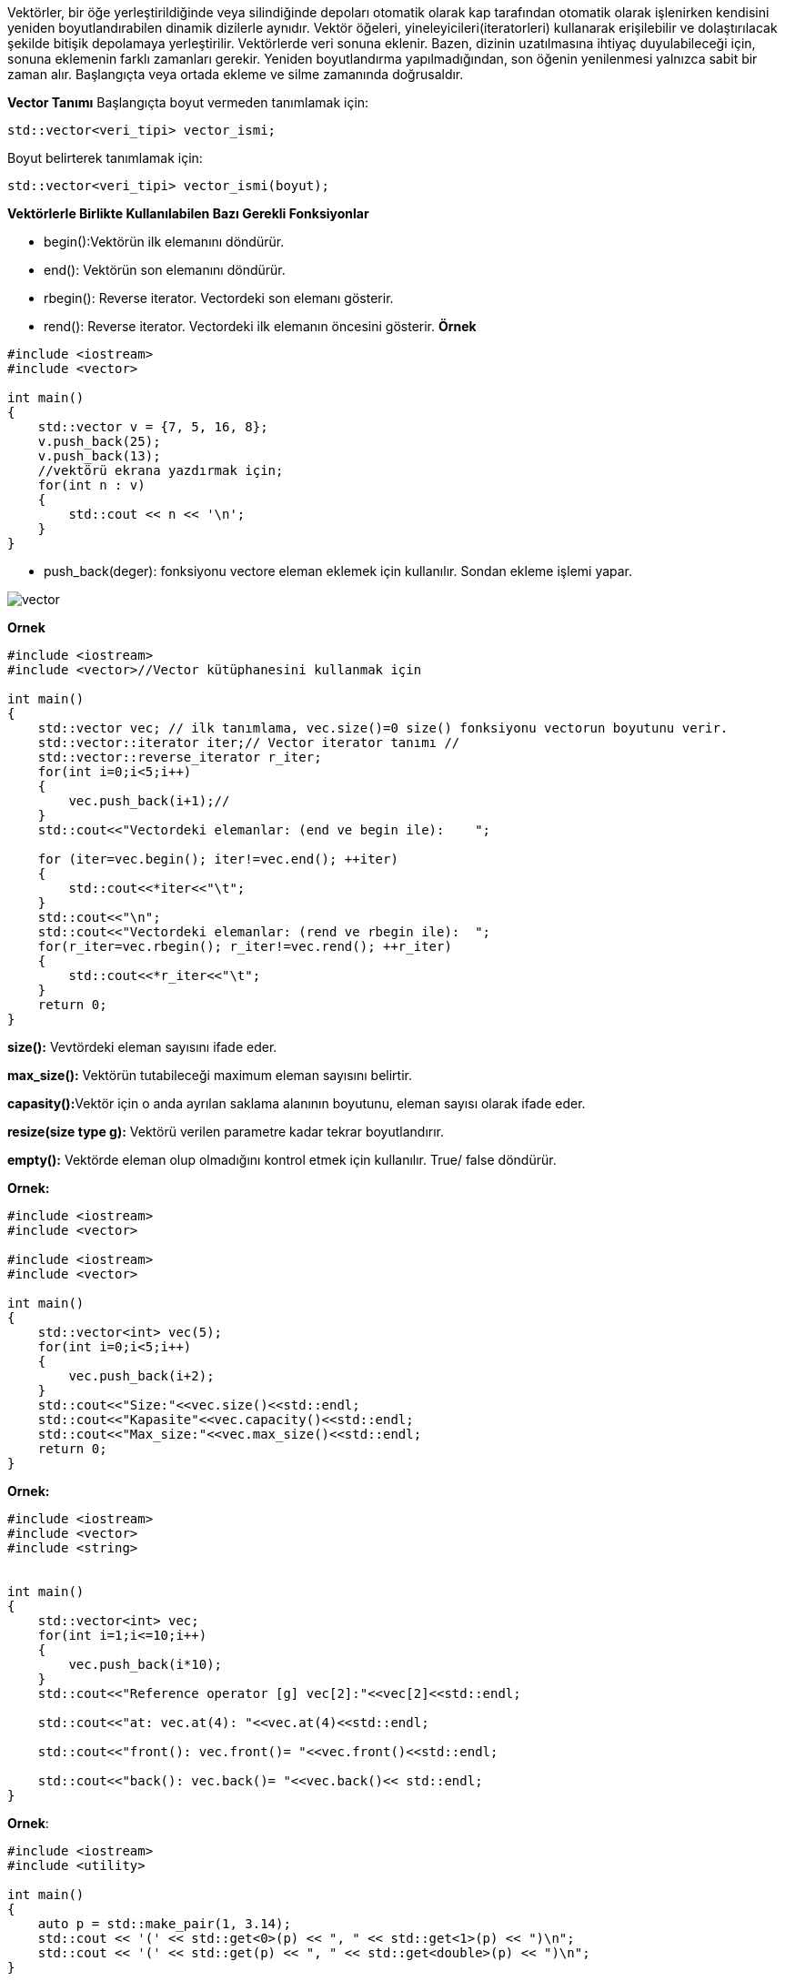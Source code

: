 Vektörler, bir öğe yerleştirildiğinde veya silindiğinde depoları otomatik olarak kap tarafından otomatik olarak işlenirken kendisini yeniden boyutlandırabilen dinamik dizilerle aynıdır. Vektör öğeleri, yineleyicileri(iteratorleri) kullanarak erişilebilir ve dolaştırılacak şekilde bitişik depolamaya yerleştirilir. Vektörlerde veri sonuna eklenir. Bazen, dizinin uzatılmasına ihtiyaç duyulabileceği için, sonuna eklemenin farklı zamanları gerekir. Yeniden boyutlandırma yapılmadığından, son öğenin yenilenmesi yalnızca sabit bir zaman alır. Başlangıçta veya ortada ekleme ve silme zamanında doğrusaldır.

**Vector Tanımı**
Başlangıçta boyut vermeden tanımlamak için:
[source,C++]
----
std::vector<veri_tipi> vector_ismi;
----
Boyut belirterek tanımlamak için:

----
std::vector<veri_tipi> vector_ismi(boyut);
----


**Vektörlerle Birlikte Kullanılabilen Bazı Gerekli Fonksiyonlar**

* begin():Vektörün ilk elemanını döndürür.
* end(): Vektörün son elemanını döndürür. 
* rbegin(): Reverse iterator. Vectordeki son elemanı gösterir.
* rend(): Reverse iterator. Vectordeki ilk elemanın öncesini gösterir. 
**Örnek**

[source,C++]
----
#include <iostream>
#include <vector>

int main()
{
    std::vector v = {7, 5, 16, 8};
    v.push_back(25); 
    v.push_back(13);
    //vektörü ekrana yazdırmak için;
    for(int n : v) 
    {
        std::cout << n << '\n';
    }
}
----

* push_back(deger): fonksiyonu vectore eleman eklemek için kullanılır.
Sondan ekleme işlemi yapar.

image::vector.png[]

**Ornek**
[source,C++]
----
#include <iostream>
#include <vector>//Vector kütüphanesini kullanmak için

int main()
{
    std::vector vec; // ilk tanımlama, vec.size()=0 size() fonksiyonu vectorun boyutunu verir.
    std::vector::iterator iter;// Vector iterator tanımı //
    std::vector::reverse_iterator r_iter;
    for(int i=0;i<5;i++)
    {
        vec.push_back(i+1);//
    }
    std::cout<<"Vectordeki elemanlar: (end ve begin ile):    ";

    for (iter=vec.begin(); iter!=vec.end(); ++iter)
    {
        std::cout<<*iter<<"\t";
    }
    std::cout<<"\n";
    std::cout<<"Vectordeki elemanlar: (rend ve rbegin ile):  ";
    for(r_iter=vec.rbegin(); r_iter!=vec.rend(); ++r_iter)
    {
        std::cout<<*r_iter<<"\t";
    }
    return 0;
}
----

**size():** Vevtördeki eleman sayısını ifade eder.

**max_size():** Vektörün tutabileceği maximum eleman sayısını belirtir.

**capasity():**Vektör için o anda ayrılan saklama alanının boyutunu, eleman sayısı olarak ifade eder.

**resize(size type g):** Vektörü verilen parametre kadar tekrar boyutlandırır.

**empty():** Vektörde eleman olup olmadığını kontrol etmek için kullanılır. True/ false döndürür.

**Ornek:**

[source,C++]
----
#include <iostream>
#include <vector>

#include <iostream>
#include <vector>

int main()
{
    std::vector<int> vec(5);
    for(int i=0;i<5;i++)
    {
        vec.push_back(i+2);
    }
    std::cout<<"Size:"<<vec.size()<<std::endl;
    std::cout<<"Kapasite"<<vec.capacity()<<std::endl;
    std::cout<<"Max_size:"<<vec.max_size()<<std::endl;
    return 0;
}
----


**Ornek:**
[source,C++]
----
#include <iostream>
#include <vector>
#include <string>


int main()
{
    std::vector<int> vec;
    for(int i=1;i<=10;i++)
    {
        vec.push_back(i*10);
    }
    std::cout<<"Reference operator [g] vec[2]:"<<vec[2]<<std::endl;
    
    std::cout<<"at: vec.at(4): "<<vec.at(4)<<std::endl;
    
    std::cout<<"front(): vec.front()= "<<vec.front()<<std::endl;
    
    std::cout<<"back(): vec.back()= "<<vec.back()<< std::endl;
}
----



**Ornek**:

[source,C++]
----
#include <iostream>
#include <utility>

int main()
{
    auto p = std::make_pair(1, 3.14);
    std::cout << '(' << std::get<0>(p) << ", " << std::get<1>(p) << ")\n";
    std::cout << '(' << std::get(p) << ", " << std::get<double>(p) << ")\n";
}
----

**Ekran Çıktısı:**

----
(1, 3.14)
(1, 3.14)
----

**Özellik**

C++17 ile;

----
template<class T1, class T2>  
pair(T1, T2) -> pair<T1, T2>;
----

Yukarıdaki bu kullanım ile, veri türünü otomatik olarak çıkartabilir.

==== Ornek kullanımlar

[source,C++]
----
#include <iostream>
#include <utility>
#include <vector>
#include <algorithm> //sort() algoritması için eklenmiştir.
#include <string>

int main()
{
    std::vector<std::pair<int, std::string>> v = 
    { {2, "baz"},{2, "bar"},{1, "foo"}}; // vectör pairi kullanımı gösterilmektedir.
    std::sort(v.begin(), v.end());//
    for(auto p: v) {
        std::cout << "(" << p.first << "," << p.second << ")\n";
    }
}
----

==== Ekran Çıktısı:

----
(1,foo)
(2,bar)
(2,baz)
----

* Yukarıdaki kodda 10.satırda sort() algoritması kullanılmıştır. <algorithm> kütüphanesinde tanımlıdır. Parametre olarak vektörün başını ve sonunu alarak sıralama işlemi yapar, buradaki sıralama işlemi ilk veri tipi olan, integer veri tipi üzerinde yapılmıştır.


